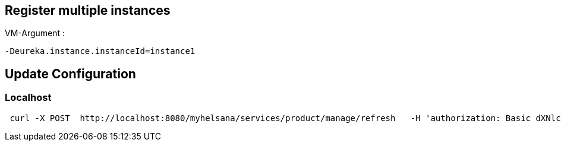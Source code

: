 == Register multiple instances

VM-Argument :
```
-Deureka.instance.instanceId=instance1
```

== Update Configuration
=== Localhost
```
 curl -X POST  http://localhost:8080/myhelsana/services/product/manage/refresh   -H 'authorization: Basic dXNlcjpXZWxjb21lMV8='   -H 'cache-control: no-cache'   -H 'content-type: application/json'   -H 'postman-token: 31a1774a-4e0d-4c97-b196-d1c9f5b11ceb'
```


